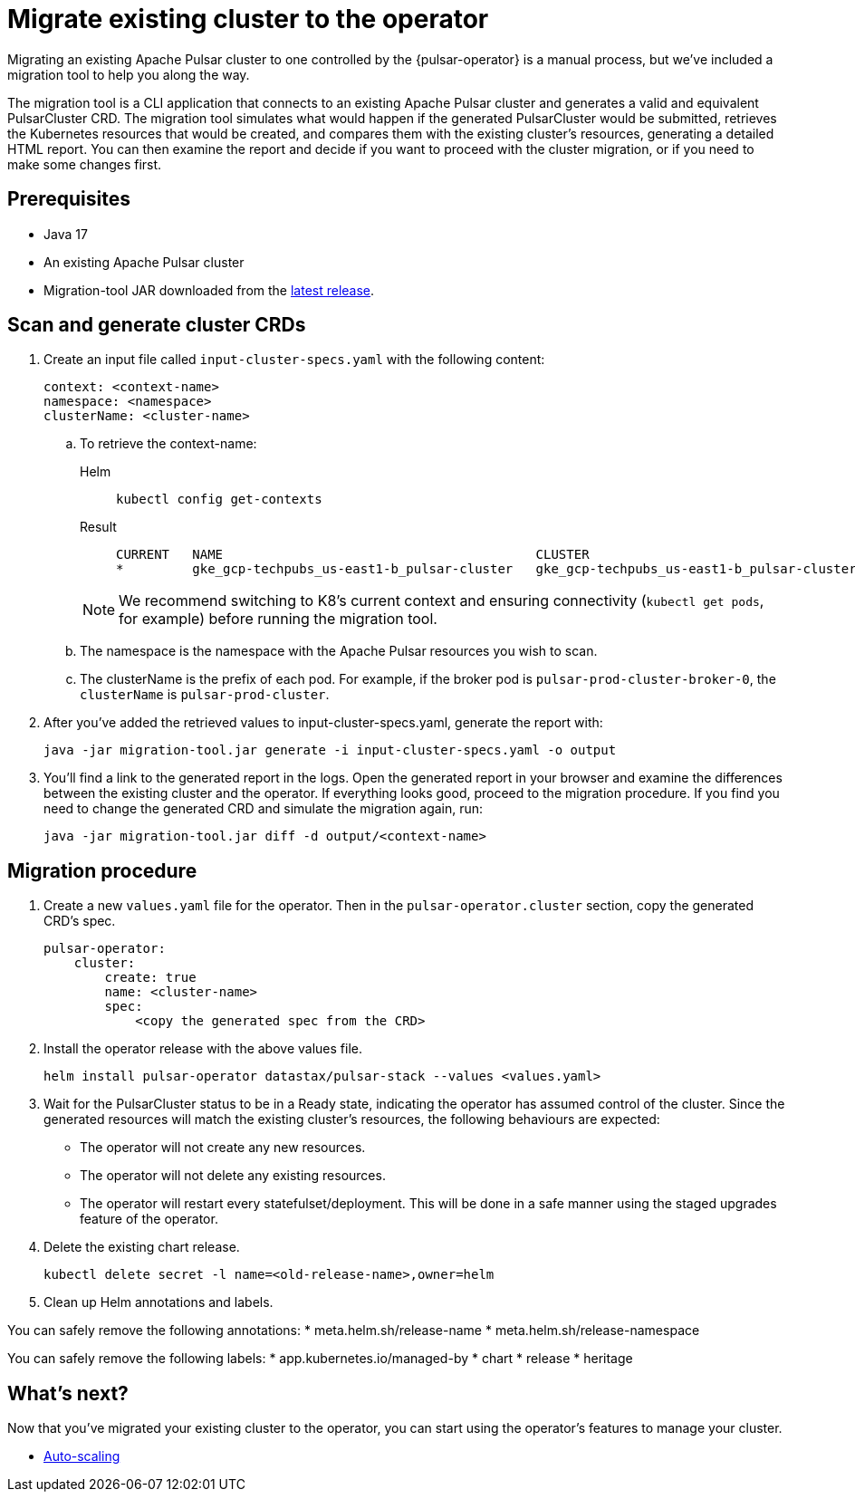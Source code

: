 = Migrate existing cluster to the operator

Migrating an existing Apache Pulsar cluster to one controlled by the {pulsar-operator} is a manual process, but we've included a migration tool to help you along the way.

The migration tool is a CLI application that connects to an existing Apache Pulsar cluster and generates a valid and equivalent PulsarCluster CRD.
The migration tool simulates what would happen if the generated PulsarCluster would be submitted, retrieves the Kubernetes resources that would be created, and compares them with the existing cluster's resources, generating a detailed HTML report.
You can then examine the report and decide if you want to proceed with the cluster migration, or if you need to make some changes first.

== Prerequisites
* Java 17
* An existing Apache Pulsar cluster
* Migration-tool JAR downloaded from the https://github.com/riptano/pulsar-operator/releases[latest release].

== Scan and generate cluster CRDs
. Create an input file called `input-cluster-specs.yaml` with the following content:
+
[source,yaml]
----
context: <context-name>
namespace: <namespace>
clusterName: <cluster-name>
----

.. To retrieve the context-name:
+
[tabs]
====
Helm::
+
--
[source,helm]
----
kubectl config get-contexts
----
--

Result::
+
--
[source,console]
----
CURRENT   NAME                                         CLUSTER                                      AUTHINFO                                     NAMESPACE
*         gke_gcp-techpubs_us-east1-b_pulsar-cluster   gke_gcp-techpubs_us-east1-b_pulsar-cluster   gke_gcp-techpubs_us-east1-b_pulsar-cluster   pulsar-cluster
----
--
====
+
[NOTE]
====
We recommend switching to K8's current context and ensuring connectivity (`kubectl get pods`, for example) before running the migration tool.
====

.. The namespace is the namespace with the Apache Pulsar resources you wish to scan.
.. The clusterName is the prefix of each pod. For example, if the broker pod is `pulsar-prod-cluster-broker-0`, the `clusterName` is `pulsar-prod-cluster`.

. After you've added the retrieved values to input-cluster-specs.yaml, generate the report with:
+
[source,java]
----
java -jar migration-tool.jar generate -i input-cluster-specs.yaml -o output
----

. You'll find a link to the generated report in the logs.
Open the generated report in your browser and examine the differences between the existing cluster and the operator.
If everything looks good, proceed to the migration procedure.
If you find you need to change the generated CRD and simulate the migration again, run:
+
[source,java]
----
java -jar migration-tool.jar diff -d output/<context-name>
----

== Migration procedure
. Create a new `values.yaml` file for the operator. Then in the `pulsar-operator.cluster` section, copy the generated CRD's spec.
+
[source,yaml]
----
pulsar-operator:
    cluster:
        create: true
        name: <cluster-name>
        spec:
            <copy the generated spec from the CRD>
----

. Install the operator release with the above values file.
+
[source,helm]
----
helm install pulsar-operator datastax/pulsar-stack --values <values.yaml>
----

. Wait for the PulsarCluster status to be in a Ready state, indicating the operator has assumed control of the cluster.
Since the generated resources will match the existing cluster's resources, the following behaviours are expected:

* The operator will not create any new resources.
* The operator will not delete any existing resources.
* The operator will restart every statefulset/deployment. This will be done in a safe manner using the staged upgrades feature of the operator.

. Delete the existing chart release.
+
[source,kubectl]
----
kubectl delete secret -l name=<old-release-name>,owner=helm
----

. Clean up Helm annotations and labels.

You can safely remove the following annotations:
* meta.helm.sh/release-name
* meta.helm.sh/release-namespace

You can safely remove the following labels:
* app.kubernetes.io/managed-by
* chart
* release
* heritage

== What's next?

Now that you've migrated your existing cluster to the operator, you can start using the operator's features to manage your cluster.

* xref:configuration:features.adoc#auto-scaling[Auto-scaling]